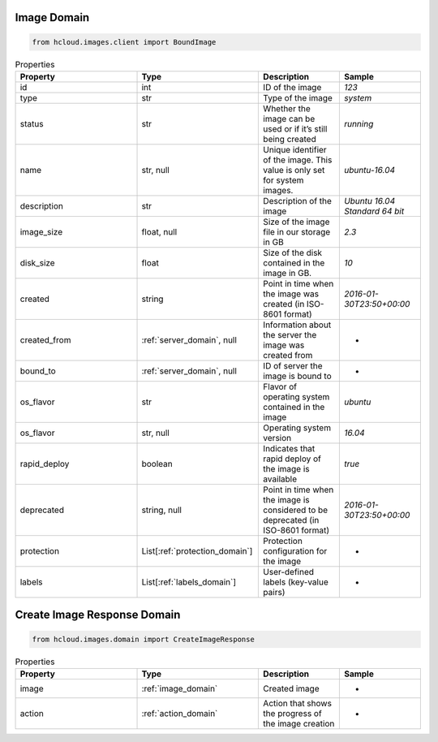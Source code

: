 .. _image_domain:

Image Domain
**************

.. code-block:: python

    from hcloud.images.client import BoundImage


.. list-table:: Properties
   :widths: 15 15 10 10
   :header-rows: 1

   * - Property
     - Type
     - Description
     - Sample
   * - id
     - int
     - ID of the image
     - `123`
   * - type
     - str
     - Type of the image
     - `system`
   * - status
     - str
     - Whether the image can be used or if it’s still being created
     - `running`
   * - name
     - str, null
     - Unique identifier of the image. This value is only set for system images.
     - `ubuntu-16.04`
   * - description
     - str
     - Description of the image
     - `Ubuntu 16.04 Standard 64 bit`
   * - image_size
     - float, null
     - Size of the image file in our storage in GB
     - `2.3`
   * - disk_size
     - float
     - Size of the disk contained in the image in GB.
     - `10`
   * - created
     - string
     - Point in time when the image was created (in ISO-8601 format)
     - `2016-01-30T23:50+00:00`
   * - created_from
     - :ref:`server_domain`, null
     - Information about the server the image was created from
     - -
   * - bound_to
     - :ref:`server_domain`, null
     - ID of server the image is bound to
     - -
   * - os_flavor
     - str
     - Flavor of operating system contained in the image
     - `ubuntu`
   * - os_flavor
     - str, null
     - Operating system version
     - `16.04`
   * - rapid_deploy
     - boolean
     - Indicates that rapid deploy of the image is available
     - `true`
   * - deprecated
     - string, null
     - Point in time when the image is considered to be deprecated (in ISO-8601 format)
     - `2016-01-30T23:50+00:00`
   * - protection
     - List[:ref:`protection_domain`]
     - Protection configuration for the image
     - -
   * - labels
     - List[:ref:`labels_domain`]
     - User-defined labels (key-value pairs)
     - -


.. _image_create_response_domain:

Create Image Response Domain
******************************

.. code-block:: python

    from hcloud.images.domain import CreateImageResponse


.. list-table:: Properties
   :widths: 15 15 10 10
   :header-rows: 1

   * - Property
     - Type
     - Description
     - Sample
   * - image
     - :ref:`image_domain`
     - Created image
     - -
   * - action
     - :ref:`action_domain`
     - Action that shows the progress of the image creation
     - -
